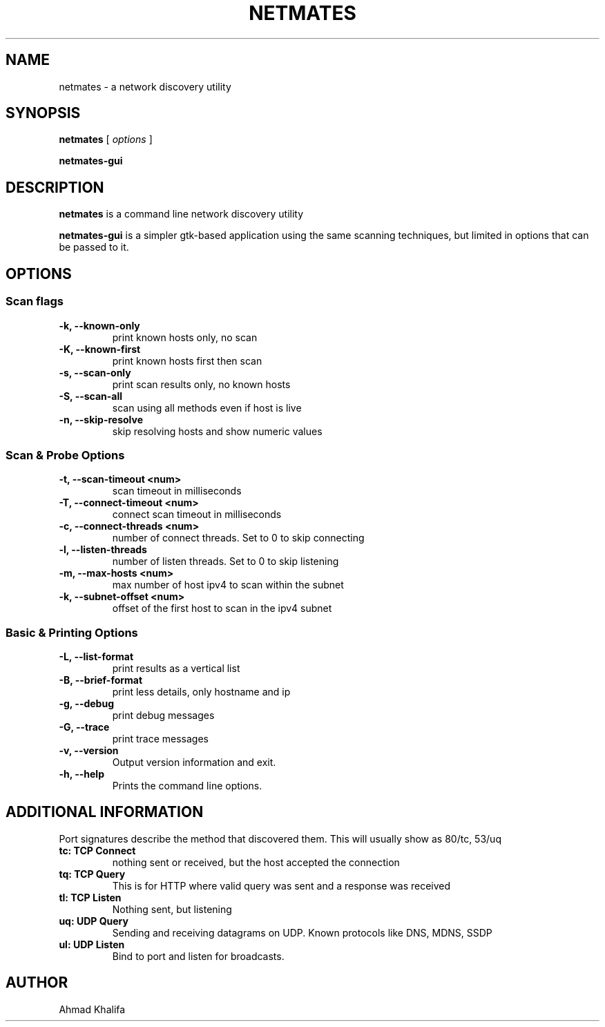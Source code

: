.TH NETMATES 1 "netmates v0.2" "2023-07"
.SH NAME
netmates \- a network discovery utility
.SH SYNOPSIS

.B netmates
[
.I options
]

.B netmates-gui
.SH DESCRIPTION
.B netmates
is a command line network discovery utility
.PP
.B netmates-gui
is a simpler gtk-based application using the same scanning techniques, but limited in options that can be passed to it.
.SH OPTIONS
.SS Scan flags
.TP
.B \-k, \-\-known-only
print known hosts only, no scan
.TP
.B \-K, \-\-known-first
print known hosts first then scan
.TP
.B \-s, \-\-scan-only
print scan results only, no known hosts
.TP
.B \-S, \-\-scan-all
scan using all methods even if host is live
.TP
.B \-n, \-\-skip-resolve
skip resolving hosts and show numeric values
.SS Scan & Probe Options
.TP
.B \-t, \-\-scan-timeout <num>
scan timeout in milliseconds
.TP
.B \-T, \-\-connect-timeout <num>
connect scan timeout in milliseconds
.TP
.B \-c, \-\-connect-threads <num>
number of connect threads. Set to 0 to skip connecting
.TP
.B \-l, \-\-listen-threads
number of listen threads. Set to 0 to skip listening
.TP
.B \-m, \-\-max-hosts <num>
max number of host ipv4 to scan within the subnet
.TP
.B \-k, \-\-subnet-offset <num>
offset of the first host to scan in the ipv4 subnet
.SS Basic & Printing Options
.TP
.B \-L, \-\-list-format
print results as a vertical list
.TP
.B \-B, \-\-brief-format
print less details, only hostname and ip
.TP
.B \-g, \-\-debug
print debug messages
.TP
.B \-G, \-\-trace
print trace messages
.TP
.B \-v, \-\-version
Output version information and exit.
.TP
.B \-h, \-\-help
Prints the command line options.
.SH "ADDITIONAL INFORMATION"
.PP
Port signatures describe the method that discovered them.
This will usually show as 80/tc, 53/uq
.PP
.TP
.B tc: TCP Connect
nothing sent or received, but the host accepted the connection
.TP
.B tq: TCP Query
This is for HTTP where valid query was sent and a response was received
.TP
.B tl: TCP Listen
Nothing sent, but listening
.TP
.B uq: UDP Query
Sending and receiving datagrams on UDP. Known protocols like DNS, MDNS, SSDP
.TP
.B ul: UDP Listen
Bind to port and listen for broadcasts.
.SH "AUTHOR"
.PP
Ahmad Khalifa

